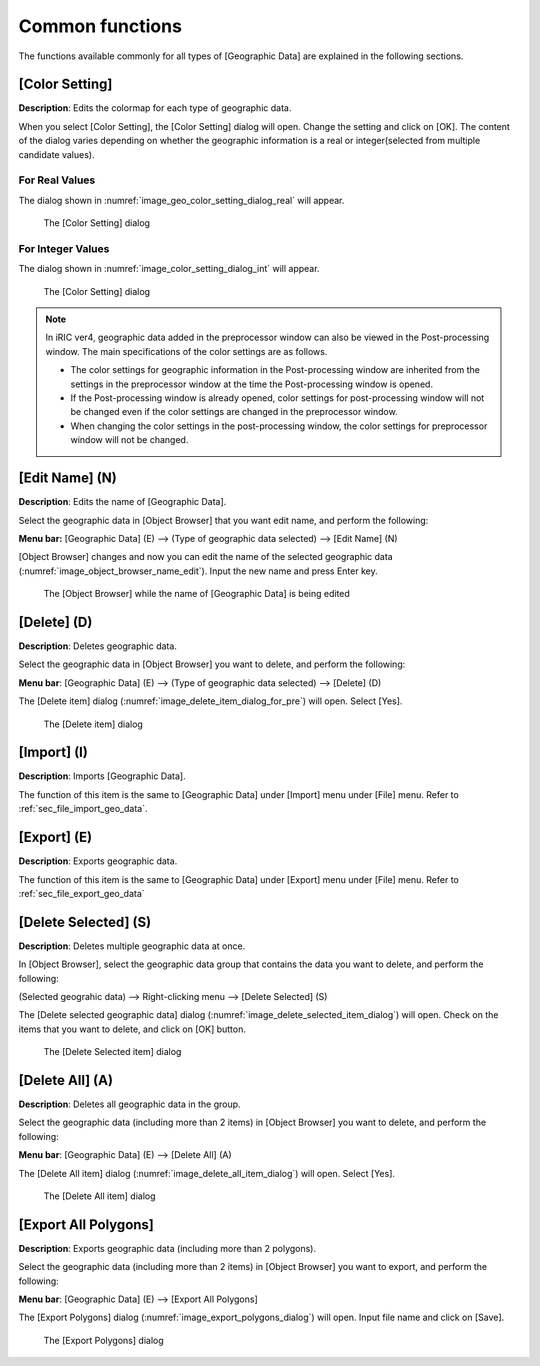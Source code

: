 .. _sec_geo_common_functions:

Common functions
================

The functions available commonly for all types of [Geographic Data] are
explained in the following sections.

.. _sec_geo_common_color_setting:

[Color Setting]
---------------

**Description**: Edits the colormap for each type of geographic data.

When you select [Color Setting], the [Color Setting] dialog will open.
Change the setting and click on [OK].
The content of the dialog varies depending on whether the geographic information is a real or integer(selected from multiple candidate values).

.. _sec_geo_common_color_setting_real:

For Real Values
~~~~~~~~~~~~~~~~~~~

The dialog shown in :numref:`image_geo_color_setting_dialog_real` will appear.

.. _image_geo_color_setting_dialog_real:

.. figure:: images/color_setting_dialog_real.png
   :width: 440pt

   The [Color Setting] dialog

.. _sec_geo_common_color_setting_int:

For Integer Values
~~~~~~~~~~~~~~~~~~~

The dialog shown in :numref:`image_color_setting_dialog_int` will appear.

.. _image_color_setting_dialog_int:

.. figure:: images/color_setting_dialog_int.png
   :width: 460pt

   The [Color Setting] dialog

.. note:: 
   In iRIC ver4, geographic data added in the preprocessor window can also be viewed in the Post-processing window. The main specifications of the color settings are as follows.

   - The color settings for geographic information in the Post-processing window are inherited from the settings in the preprocessor window at the time the Post-processing window is opened.
   - If the Post-processing window is already opened, color settings for post-processing window will not be changed even if the color settings are changed in the preprocessor window.
   - When changing the color settings in the post-processing window, the color settings for preprocessor window will not be changed.

[Edit Name] (N)
---------------

**Description**: Edits the name of [Geographic Data].

Select the geographic data in [Object Browser] that you want edit name,
and perform the following:

**Menu bar:** [Geographic Data] (E) --> (Type of geographic data selected) -->
[Edit Name] (N)

[Object Browser] changes and now you can edit the name of the selected
geographic data (:numref:`image_object_browser_name_edit`).
Input the new name and press Enter key.

.. _image_object_browser_name_edit:

.. figure:: images/object_browser_name_edit.png
   :width: 150pt

   The [Object Browser] while the name of [Geographic Data] is being edited

[Delete] (D)
------------

**Description**: Deletes geographic data.

Select the geographic data in [Object Browser] you want to delete, and
perform the following:

**Menu bar**: [Geographic Data] (E) --> (Type of geographic data selected) --> [Delete] (D)

The [Delete item] dialog (:numref:`image_delete_item_dialog_for_pre`) will open.
Select [Yes].

.. _image_delete_item_dialog_for_pre:

.. figure:: images/delete_item_dialog_for_pre.png
   :width: 180pt

   The [Delete item] dialog

[Import] (I)
------------

**Description**: Imports [Geographic Data].

The function of this item is the same to [Geographic Data] under
[Import] menu under [File] menu. Refer to :ref:`sec_file_import_geo_data`.

[Export] (E)
----------------

**Description**: Exports geographic data.

The function of this item is the same to [Geographic Data] under
[Export] menu under [File] menu. Refer to :ref:`sec_file_export_geo_data`

[Delete Selected] (S)
-------------------------

**Description**: Deletes multiple geographic data at once.

In [Object Browser], select the geographic data group that contains the
data you want to delete, and perform the following:

(Selected geograhic data) --> Right-clicking menu --> [Delete Selected] (S)

The [Delete selected geographic data] dialog
(:numref:`image_delete_selected_item_dialog`) will open. Check on the 
items that you want to delete, and click on [OK] button.

.. _image_delete_selected_item_dialog:

.. figure:: images/delete_selected_item_dialog.png
   :width: 220pt

   The [Delete Selected item] dialog

[Delete All] (A)
----------------

**Description**: Deletes all geographic data in the group.

Select the geographic data (including more than 2 items) in [Object
Browser] you want to delete, and perform the following:

**Menu bar**: [Geographic Data] (E) --> [Delete All] (A)

The [Delete All item] dialog (:numref:`image_delete_all_item_dialog`)
will open. Select [Yes].

.. _image_delete_all_item_dialog:

.. figure:: images/delete_all_item_dialog.png
   :width: 280pt

   The [Delete All item] dialog

[Export All Polygons]
-----------------------

**Description**: Exports geographic data (including more than 2 polygons).

Select the geographic data (including more than 2 items) in [Object
Browser] you want to export, and perform the following:

**Menu bar**: [Geographic Data] (E) --> [Export All Polygons]

The [Export Polygons] dialog (:numref:`image_export_polygons_dialog`) will open.
Input file name and click on [Save].

.. _image_export_polygons_dialog:

.. figure:: images/export_polygons_dialog.png
   :width: 380pt

   The [Export Polygons] dialog
